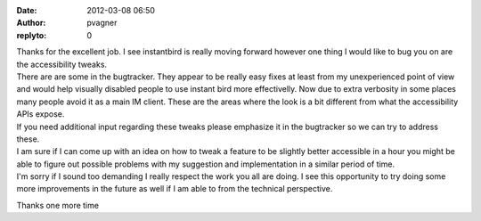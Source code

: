 :date: 2012-03-08 06:50
:author: pvagner
:replyto: 0

| Thanks for the excellent job. I see instantbird is really moving forward however one thing I would like to bug you on are the accessibility tweaks.
| There are are some in the bugtracker. They appear to be really easy fixes at least from my unexperienced point of view and would help visually disabled people to use instant bird more effectivelly. Now due to extra verbosity in some places many people avoid it as a main IM client. These are the areas where the look is a bit different from what the accessibility APIs expose.
| If you need additional input regarding these tweaks please emphasize it in the bugtracker so we can try to address these.
| I am sure if I can come up with an idea on how to tweak a feature to be slightly better accessible in a hour you might be able to figure out possible problems with my suggestion and implementation in a similar period of time.
| I'm sorry if I sound too demanding I really respect the work you all are doing. I see this opportunity to try doing some more improvements in the future as well if I am able to from the technical perspective.

Thanks one more time
